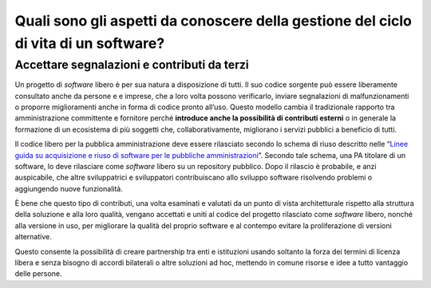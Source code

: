 Quali sono gli aspetti da conoscere della gestione del ciclo di vita di un software?
====================================================================================

Accettare segnalazioni e contributi da terzi
--------------------------------------------

Un progetto di *software* libero è per sua natura a disposizione di tutti.
Il suo codice sorgente può essere liberamente consultato anche da persone e
e imprese, che a loro volta possono verificarlo, inviare
segnalazioni di malfunzionamenti o proporre miglioramenti anche in forma
di codice pronto all’uso. Questo modello cambia il tradizionale rapporto
tra amministrazione committente e fornitore perché **introduce anche la
possibilità di contributi esterni** o in generale la formazione di un
ecosistema di più soggetti che, collaborativamente, migliorano i servizi
pubblici a beneficio di tutti.

Il codice libero per la pubblica amministrazione deve essere
rilasciato secondo lo schema di riuso descritto nelle “\ `Linee guida su
acquisizione e riuso di software per le pubbliche
amministrazioni <https://www.agid.gov.it/it/design-servizi/riuso-open-source/linee-guida-acquisizione-riuso-software-pa>`__\ ”.
Secondo tale schema, una PA titolare di un software, lo deve rilasciare
come *software* libero su un repository pubblico. Dopo il rilascio è
probabile, e anzi auspicabile, che altre sviluppatrici e sviluppatori
contribuiscano allo sviluppo software risolvendo problemi o aggiungendo
nuove funzionalità.

È bene che questo tipo di contributi, una volta esaminati e valutati da
un punto di vista architetturale rispetto alla struttura della soluzione
e alla loro qualità, vengano accettati e uniti al codice del progetto
rilasciato come *software* libero, nonché alla versione in uso, per migliorare
la qualità del proprio software e al contempo evitare la proliferazione
di versioni alternative.

Questo consente la possibilità di creare partnership tra enti e
istituzioni usando soltanto la forza dei termini di licenza libera e
senza bisogno di accordi bilaterali o altre soluzioni ad hoc, mettendo
in comune risorse e idee a tutto vantaggio delle persone.
